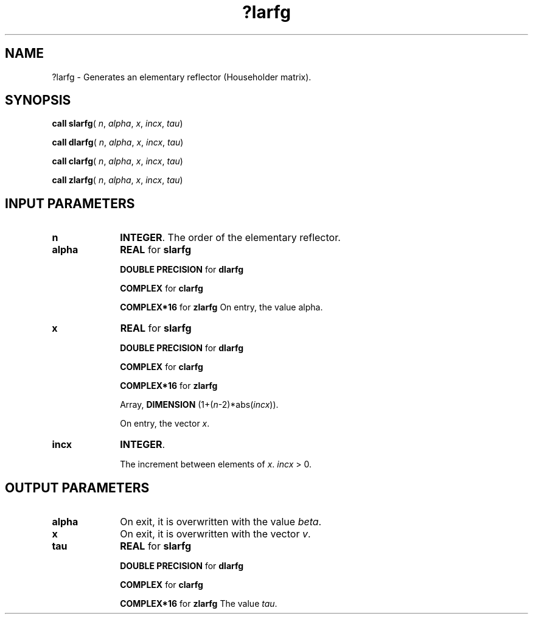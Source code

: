 .\" Copyright (c) 2002 \- 2008 Intel Corporation
.\" All rights reserved.
.\"
.TH ?larfg 3 "Intel Corporation" "Copyright(C) 2002 \- 2008" "Intel(R) Math Kernel Library"
.SH NAME
?larfg \- Generates an elementary reflector (Householder matrix).
.SH SYNOPSIS
.PP
\fBcall slarfg\fR( \fIn\fR, \fIalpha\fR, \fIx\fR, \fIincx\fR, \fItau\fR)
.PP
\fBcall dlarfg\fR( \fIn\fR, \fIalpha\fR, \fIx\fR, \fIincx\fR, \fItau\fR)
.PP
\fBcall clarfg\fR( \fIn\fR, \fIalpha\fR, \fIx\fR, \fIincx\fR, \fItau\fR)
.PP
\fBcall zlarfg\fR( \fIn\fR, \fIalpha\fR, \fIx\fR, \fIincx\fR, \fItau\fR)
.SH INPUT PARAMETERS

.TP 10
\fBn\fR
.NL
\fBINTEGER\fR. The order of the elementary reflector.
.TP 10
\fBalpha\fR
.NL
\fBREAL\fR for \fBslarfg\fR
.IP
\fBDOUBLE PRECISION\fR for \fBdlarfg\fR
.IP
\fBCOMPLEX\fR for \fBclarfg\fR
.IP
\fBCOMPLEX*16\fR for \fBzlarfg\fR On entry, the value alpha. 
.TP 10
\fBx\fR
.NL
\fBREAL\fR for \fBslarfg\fR
.IP
\fBDOUBLE PRECISION\fR for \fBdlarfg\fR
.IP
\fBCOMPLEX\fR for \fBclarfg\fR
.IP
\fBCOMPLEX*16\fR for \fBzlarfg\fR
.IP
Array, \fBDIMENSION\fR (1+(\fIn\fR-2)*abs(\fIincx\fR)). 
.IP
On entry, the vector \fIx\fR.
.TP 10
\fBincx\fR
.NL
\fBINTEGER\fR. 
.IP
The increment between elements of \fIx\fR. \fIincx\fR > 0.
.SH OUTPUT PARAMETERS

.TP 10
\fBalpha\fR
.NL
On exit, it is overwritten with the value \fIbeta\fR.
.TP 10
\fBx\fR
.NL
On exit, it is overwritten with the vector \fIv\fR.
.TP 10
\fBtau\fR
.NL
\fBREAL\fR for \fBslarfg\fR
.IP
\fBDOUBLE PRECISION\fR for \fBdlarfg\fR
.IP
\fBCOMPLEX\fR for \fBclarfg\fR
.IP
\fBCOMPLEX*16\fR for \fBzlarfg\fR The value \fItau\fR.
